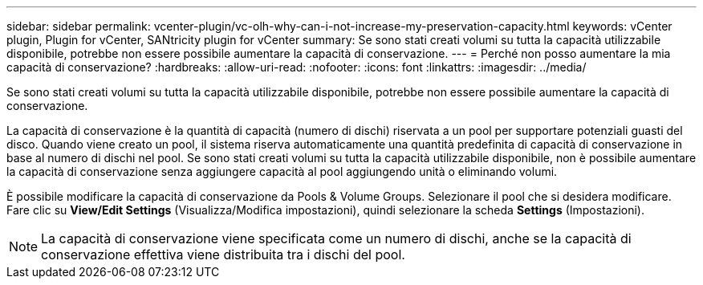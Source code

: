---
sidebar: sidebar 
permalink: vcenter-plugin/vc-olh-why-can-i-not-increase-my-preservation-capacity.html 
keywords: vCenter plugin, Plugin for vCenter, SANtricity plugin for vCenter 
summary: Se sono stati creati volumi su tutta la capacità utilizzabile disponibile, potrebbe non essere possibile aumentare la capacità di conservazione. 
---
= Perché non posso aumentare la mia capacità di conservazione?
:hardbreaks:
:allow-uri-read: 
:nofooter: 
:icons: font
:linkattrs: 
:imagesdir: ../media/


[role="lead"]
Se sono stati creati volumi su tutta la capacità utilizzabile disponibile, potrebbe non essere possibile aumentare la capacità di conservazione.

La capacità di conservazione è la quantità di capacità (numero di dischi) riservata a un pool per supportare potenziali guasti del disco. Quando viene creato un pool, il sistema riserva automaticamente una quantità predefinita di capacità di conservazione in base al numero di dischi nel pool. Se sono stati creati volumi su tutta la capacità utilizzabile disponibile, non è possibile aumentare la capacità di conservazione senza aggiungere capacità al pool aggiungendo unità o eliminando volumi.

È possibile modificare la capacità di conservazione da Pools & Volume Groups. Selezionare il pool che si desidera modificare. Fare clic su *View/Edit Settings* (Visualizza/Modifica impostazioni), quindi selezionare la scheda *Settings* (Impostazioni).


NOTE: La capacità di conservazione viene specificata come un numero di dischi, anche se la capacità di conservazione effettiva viene distribuita tra i dischi del pool.
